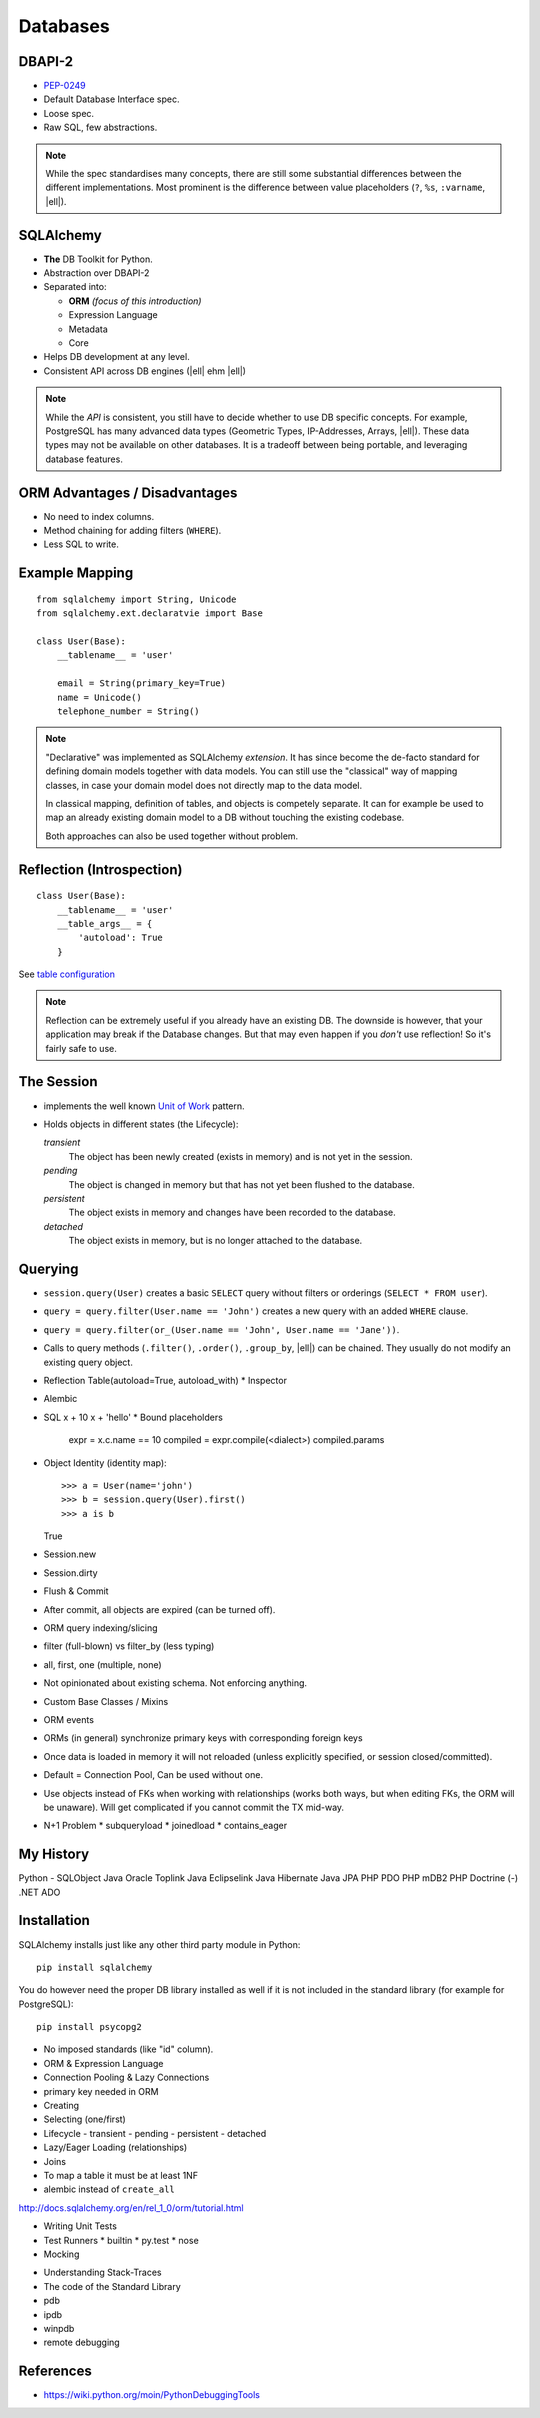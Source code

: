 .. SQLAlchemy {{{

.. http://www.slideshare.net/mengukagan/an-introduction-to-sqlalchemy
.. https://www.youtube.com/watch?v=P141KRbxVKc&t=2h58m
.. TODO -> Read about "leaky abstraction"
.. TODO Add architecture graph, explain the elements.
.. SA Unit Testing: http://docs.sqlalchemy.org/en/latest/orm/session_transaction.html#joining-a-session-into-an-external-transaction-such-as-for-test-suites
.. transactions (engine is in autocommit vs UOW)

.. |ell| raw:: html

   …

Databases
=========

.. {{{ DBAPI2

DBAPI-2
-------

* `PEP-0249`_
* Default Database Interface spec.
* Loose spec.
* Raw SQL, few abstractions.

.. note::
    While the spec standardises many concepts, there are still some substantial
    differences between the different implementations. Most prominent is the
    difference between value placeholders (``?``, ``%s``, ``:varname``, |ell|).

.. _PEP-0249: https://www.python.org/dev/peps/pep-0249/


.. }}}

SQLAlchemy
----------

* **The** DB Toolkit for Python.
* Abstraction over DBAPI-2
* Separated into:

  * **ORM** *(focus of this introduction)*
  * Expression Language
  * Metadata
  * Core

* Helps DB development at any level.
* Consistent API across DB engines (|ell| ehm |ell|)

.. note::
    While the *API* is consistent, you still have to decide whether to use DB
    specific concepts. For example, PostgreSQL has many advanced data types
    (Geometric Types, IP-Addresses, Arrays, |ell|). These data types may not be
    available on other databases. It is a tradeoff between being portable, and
    leveraging database features.


ORM Advantages / Disadvantages
------------------------------

* No need to index columns.
* Method chaining for adding filters (``WHERE``).
* Less SQL to write.


Example Mapping
---------------

::

    from sqlalchemy import String, Unicode
    from sqlalchemy.ext.declaratvie import Base

    class User(Base):
        __tablename__ = 'user'

        email = String(primary_key=True)
        name = Unicode()
        telephone_number = String()

.. note::
    "Declarative" was implemented as SQLAlchemy *extension*. It has since
    become the de-facto standard for defining domain models together with data
    models. You can still use the "classical" way of mapping classes, in case
    your domain model does not directly map to the data model.

    In classical mapping, definition of tables, and objects is competely
    separate. It can for example be used to map an already existing domain
    model to a DB without touching the existing codebase.

    Both approaches can also be used together without problem.


Reflection (Introspection)
--------------------------

::

    class User(Base):
        __tablename__ = 'user'
        __table_args__ = {
            'autoload': True
        }

See `table configuration`_

.. _table configuration: http://docs.sqlalchemy.org/en/latest/orm/extensions/declarative/table_config.html

.. note::
    Reflection can be extremely useful if you already have an existing DB. The
    downside is however, that your application may break if the Database
    changes. But that may even happen if you *don't* use reflection! So it's
    fairly safe to use.


The Session
-----------

* implements the well known `Unit of Work`_ pattern.
* Holds objects in different states (the Lifecycle):

  *transient*
    The object has been newly created (exists in memory) and is not yet in the
    session.

  *pending*
    The object is changed in memory but that has not yet been flushed to the
    database.

  *persistent*
    The object exists in memory and changes have been recorded to the database.

  *detached*
    The object exists in memory, but is no longer attached to the database.


.. _Unit of Work: http://martinfowler.com/eaaCatalog/unitOfWork.html


Querying
--------

* ``session.query(User)`` creates a basic ``SELECT`` query without filters or
  orderings (``SELECT * FROM user``).
* ``query = query.filter(User.name == 'John')`` creates a new query with an
  added ``WHERE`` clause.
* ``query = query.filter(or_(User.name == 'John', User.name == 'Jane'))``.
* Calls to query methods (``.filter()``, ``.order()``, ``.group_by``, |ell|)
  can be chained. They usually do not modify an existing query object.






* Reflection Table(autoload=True, autoload_with)
  * Inspector
* Alembic
* SQL
  x + 10
  x + 'hello'
  * Bound placeholders
    expr = x.c.name == 10
    compiled = expr.compile(<dialect>)
    compiled.params
* Object Identity (identity map)::

  >>> a = User(name='john')
  >>> b = session.query(User).first()
  >>> a is b
  True


* Session.new
* Session.dirty
* Flush & Commit
* After commit, all objects are expired (can be turned off).
* ORM query indexing/slicing
* filter (full-blown) vs filter_by (less typing)
* all, first, one (multiple, none)
* Not opinionated about existing schema. Not enforcing anything.
* Custom Base Classes / Mixins
* ORM events
* ORMs (in general) synchronize primary keys with corresponding foreign keys
* Once data is loaded in memory it will not reloaded (unless explicitly specified, or session closed/committed).
* Default = Connection Pool, Can be used without one.
* Use objects instead of FKs when working with relationships (works both ways, but when editing FKs, the ORM will be unaware). Will get complicated if you cannot commit the TX mid-way.
* N+1 Problem
  * subqueryload
  * joinedload
  * contains_eager

.. My History {{{

My History
----------

Python - SQLObject
Java Oracle Toplink
Java Eclipselink
Java Hibernate
Java JPA
PHP PDO
PHP mDB2
PHP Doctrine (-)
.NET ADO

.. }}}

Installation
------------

SQLAlchemy installs just like any other third party module in Python::

    pip install sqlalchemy

You do however need the proper DB library installed as well if it is not
included in the standard library (for example for PostgreSQL)::

    pip install psycopg2

* No imposed standards (like "id" column).
* ORM & Expression Language
* Connection Pooling & Lazy Connections
* primary key needed in ORM
* Creating
* Selecting (one/first)
* Lifecycle - transient - pending - persistent - detached
* Lazy/Eager Loading (relationships)
* Joins
* To map a table it must be at least 1NF
* alembic instead of ``create_all``
http://docs.sqlalchemy.org/en/rel_1_0/orm/tutorial.html

.. }}}

.. {{{ Unit Testing

* Writing Unit Tests
* Test Runners
  * builtin
  * py.test
  * nose
* Mocking

.. }}}

.. Debugging {{{
* Understanding Stack-Traces
* The code of the Standard Library
* pdb
* ipdb
* winpdb
* remote debugging

References
----------

* https://wiki.python.org/moin/PythonDebuggingTools

.. }}}

.. vim: set fdm=marker foldlevel=0:
